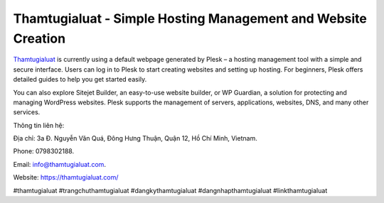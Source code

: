 Thamtugialuat - Simple Hosting Management and Website Creation
===================================

`Thamtugialuat <https://thamtugialuat.com/>`_ is currently using a default webpage generated by Plesk – a hosting management tool with a simple and secure interface. Users can log in to Plesk to start creating websites and setting up hosting. For beginners, Plesk offers detailed guides to help you get started easily. 

You can also explore Sitejet Builder, an easy-to-use website builder, or WP Guardian, a solution for protecting and managing WordPress websites. Plesk supports the management of servers, applications, websites, DNS, and many other services.

Thông tin liên hệ: 

Địa chỉ: 3a Đ. Nguyễn Văn Quá, Đông Hưng Thuận, Quận 12, Hồ Chí Minh, Vietnam. 

Phone: 0798302188. 

Email: info@thamtugialuat.com. 

Website: https://thamtugialuat.com/ 

#thamtugialuat #trangchuthamtugialuat #dangkythamtugialuat #dangnhapthamtugialuat #linkthamtugialuat
